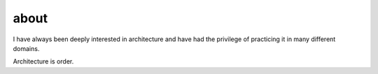 
.. _about:


about
=====


I have always been deeply interested in architecture and have had the privilege of practicing it in many different domains. 

Architecture is order. 

.. It can be in the material world.

